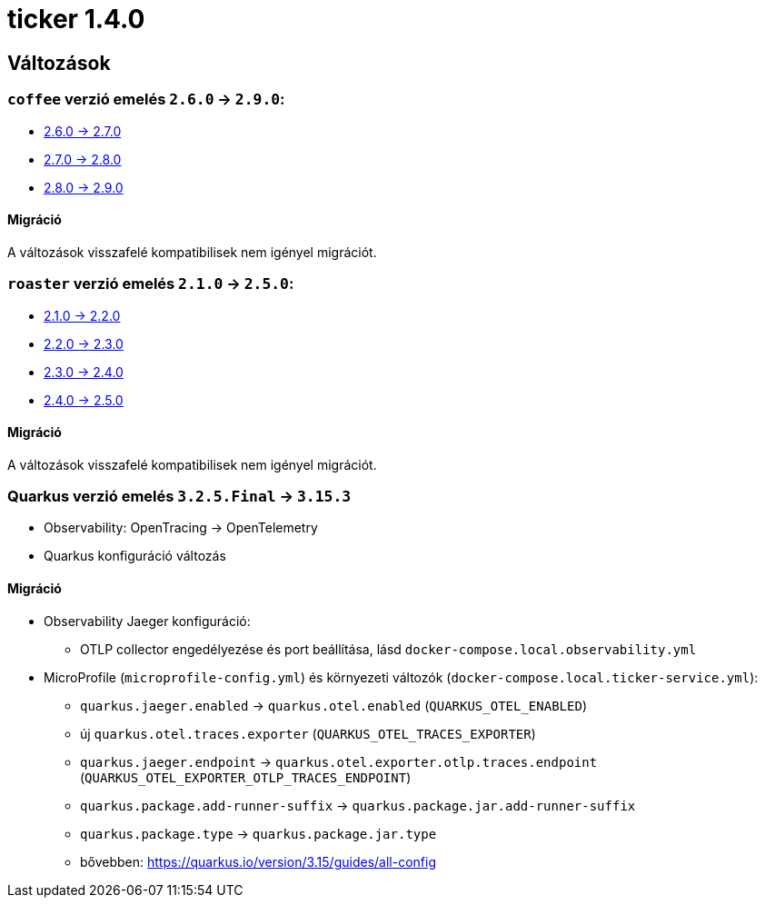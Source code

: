 = ticker 1.4.0 [[ticker_1_4_0]]

== Változások

=== `coffee` verzió emelés `2.6.0` -> `2.9.0`:

* https://i-cell-mobilsoft-open-source.github.io/coffee/#_v2_6_0_v2_7_0[2.6.0 -> 2.7.0]
* https://i-cell-mobilsoft-open-source.github.io/coffee/#_v2_7_0_v2_8_0[2.7.0 -> 2.8.0]
* https://i-cell-mobilsoft-open-source.github.io/coffee/#_v2_8_0_v2_9_0[2.8.0 -> 2.9.0]

==== Migráció

A változások visszafelé kompatibilisek nem igényel migrációt.

=== `roaster` verzió emelés `2.1.0` -> `2.5.0`:

* https://i-cell-mobilsoft-open-source.github.io/roaster/#_2_1_0_2_2_0[2.1.0 -> 2.2.0]
* https://i-cell-mobilsoft-open-source.github.io/roaster/#_2_2_0_2_3_0[2.2.0 -> 2.3.0]
* https://i-cell-mobilsoft-open-source.github.io/roaster/#_2_3_0_2_4_0[2.3.0 -> 2.4.0]
* https://i-cell-mobilsoft-open-source.github.io/roaster/#_2_4_0_2_5_0[2.4.0 -> 2.5.0]

==== Migráció

A változások visszafelé kompatibilisek nem igényel migrációt.

=== Quarkus verzió emelés `3.2.5.Final` -> `3.15.3`

* Observability: OpenTracing -> OpenTelemetry
* Quarkus konfiguráció változás

==== Migráció

* Observability Jaeger konfiguráció:
** OTLP collector engedélyezése és port beállítása, lásd `docker-compose.local.observability.yml`
* MicroProfile (`microprofile-config.yml`) és környezeti változók (`docker-compose.local.ticker-service.yml`):
** `quarkus.jaeger.enabled` -> `quarkus.otel.enabled` (`QUARKUS_OTEL_ENABLED`)
** új `quarkus.otel.traces.exporter` (`QUARKUS_OTEL_TRACES_EXPORTER`)
** `quarkus.jaeger.endpoint` -> `quarkus.otel.exporter.otlp.traces.endpoint` (`QUARKUS_OTEL_EXPORTER_OTLP_TRACES_ENDPOINT`)
** `quarkus.package.add-runner-suffix` -> `quarkus.package.jar.add-runner-suffix`
** `quarkus.package.type` -> `quarkus.package.jar.type`
** bővebben: https://quarkus.io/version/3.15/guides/all-config

